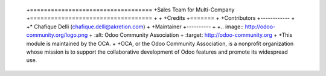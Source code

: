  +===================================
 +Sales Team for Multi-Company
 +===================================
 +
 +
 +Credits
 +=======
 +
 +Contributors
 +------------
 +
 +* Chafique Delli (chafique.delli@akretion.com)
 +
 +Maintainer
 +----------
 +
 +.. image:: http://odoo-community.org/logo.png
 +   :alt: Odoo Community Association
 +   :target: http://odoo-community.org
 +
 +This module is maintained by the OCA.
 +
 +OCA, or the Odoo Community Association, is a nonprofit organization whose mission is to support the collaborative development of Odoo features and promote its    widespread use.
